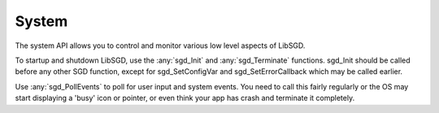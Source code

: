 System
======

The system API allows you to control and monitor various low level aspects of LibSGD.

To startup and shutdown LibSGD, use the :any:`sgd_Init` and :any:`sgd_Terminate` functions. sgd_Init should be called before any other SGD function, except for sgd_SetConfigVar and sgd_SetErrorCallback which may be called earlier.

Use :any:`sgd_PollEvents` to poll for user input and system events. You need to call this fairly regularly or the OS may start displaying a 'busy' icon or pointer, or even think your app has crash and terminate it completely.

.. doxygengroup:: System
